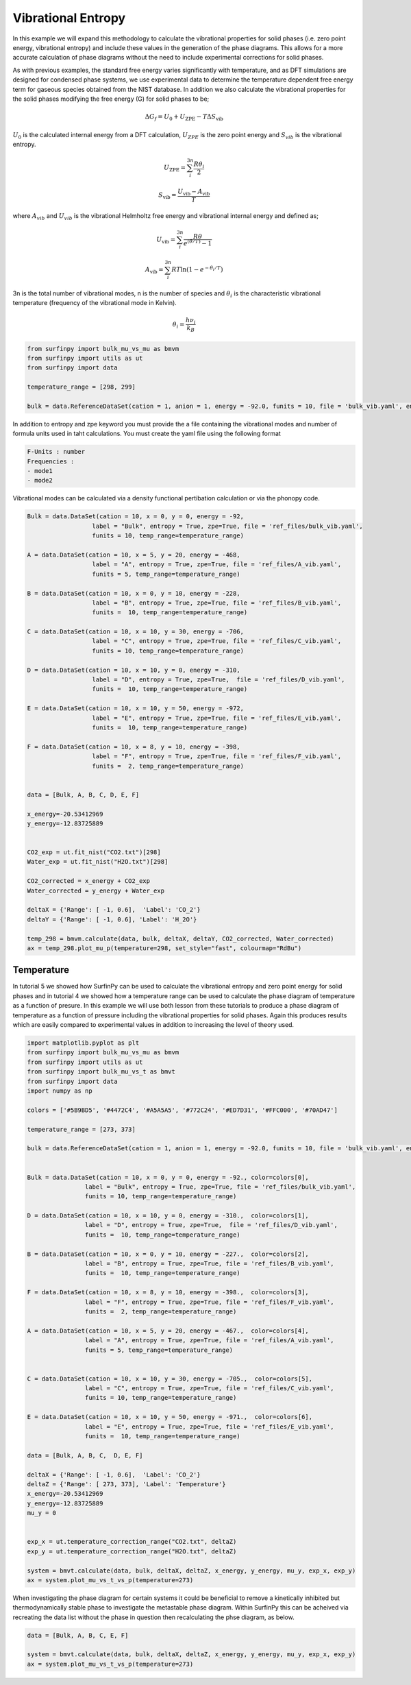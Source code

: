 Vibrational Entropy
===================

In this example we will expand this methodology to calculate the vibrational properties for solid phases (i.e. zero point energy, vibrational entropy) 
and include these values in the generation of the phase diagrams.  This allows for a more accurate calculation of phase diagrams without the need to include experimental corrections for solid phases.

As with previous examples, the standard free energy varies significantly with temperature, and as DFT simulations are designed for condensed phase systems, 
we use experimental data to determine the temperature dependent free energy term for gaseous species obtained from the NIST database.  
In addition we also calculate the vibrational properties for the solid phases modifying the free energy (G) for solid phases to be;

.. math::
    \Delta G_f = U_0 + U_{\text{ZPE}} -T\Delta S_{\text{vib}}

:math:`$U_0$` is the calculated internal energy from a DFT calculation, :math:`$U_{ZPE}$` is the zero point energy and :math:`$S_{vib}$` is the vibrational entropy.

.. math::
	U_{\text{ZPE}} = \sum_i^{3n} \frac{R \theta_i}{2}

.. math::
    S_{\text{vib}} = \frac{U_{\text{vib}} - A_{\text{vib}}}{T}

where :math:`$A_{vib}$` and :math:`$U_{vib}$` is the vibrational Helmholtz free energy and vibrational internal energy and defined as;

.. math::
    U_{\text{vib}} =  \sum_i^{3n} \frac{R\theta}{e^{(\theta/T)}-1}

.. math::
	A_{\text{vib}} = \sum_i^{3n} RT \ln{(1-e^{-\theta_i/T})}


3n is the total number of vibrational modes, n is the number of species and :math:`$\theta_i$` is the characteristic vibrational temperature (frequency of the vibrational mode in Kelvin).

.. math::
	\theta_i = \frac{h\nu_i}{k_B}

.. code-block:: python

    from surfinpy import bulk_mu_vs_mu as bmvm
    from surfinpy import utils as ut
    from surfinpy import data

    temperature_range = [298, 299]

    bulk = data.ReferenceDataSet(cation = 1, anion = 1, energy = -92.0, funits = 10, file = 'bulk_vib.yaml', entropy=True, zpe=True, temp_range=temperature_range)


In addition to entropy and zpe keyword you must provide the a file containing the vibrational modes and number of formula units used in taht calculations.  You must create the yaml file using the following format

.. code-block:: python

    F-Units : number
    Frequencies : 
    - mode1
    - mode2

Vibrational modes can be calculated via a density functional pertibation calculation or via the phonopy code.

.. code-block:: python

    Bulk = data.DataSet(cation = 10, x = 0, y = 0, energy = -92, 
                      label = "Bulk", entropy = True, zpe=True, file = 'ref_files/bulk_vib.yaml', 
                      funits = 10, temp_range=temperature_range)

    A = data.DataSet(cation = 10, x = 5, y = 20, energy = -468, 
                      label = "A", entropy = True, zpe=True, file = 'ref_files/A_vib.yaml', 
                      funits = 5, temp_range=temperature_range)

    B = data.DataSet(cation = 10, x = 0, y = 10, energy = -228, 
                      label = "B", entropy = True, zpe=True, file = 'ref_files/B_vib.yaml', 
                      funits =  10, temp_range=temperature_range)

    C = data.DataSet(cation = 10, x = 10, y = 30, energy = -706, 
                      label = "C", entropy = True, zpe=True, file = 'ref_files/C_vib.yaml', 
                      funits = 10, temp_range=temperature_range)

    D = data.DataSet(cation = 10, x = 10, y = 0, energy = -310, 
                      label = "D", entropy = True, zpe=True,  file = 'ref_files/D_vib.yaml', 
                      funits =  10, temp_range=temperature_range)

    E = data.DataSet(cation = 10, x = 10, y = 50, energy = -972, 
                      label = "E", entropy = True, zpe=True, file = 'ref_files/E_vib.yaml', 
                      funits =  10, temp_range=temperature_range)

    F = data.DataSet(cation = 10, x = 8, y = 10, energy = -398, 
                      label = "F", entropy = True, zpe=True, file = 'ref_files/F_vib.yaml', 
                      funits =  2, temp_range=temperature_range)


    data = [Bulk, A, B, C, D, E, F]

    x_energy=-20.53412969
    y_energy=-12.83725889


    CO2_exp = ut.fit_nist("CO2.txt")[298]
    Water_exp = ut.fit_nist("H2O.txt")[298]

    CO2_corrected = x_energy + CO2_exp
    Water_corrected = y_energy + Water_exp

    deltaX = {'Range': [ -1, 0.6],  'Label': 'CO_2'}
    deltaY = {'Range': [ -1, 0.6], 'Label': 'H_2O'}

    temp_298 = bmvm.calculate(data, bulk, deltaX, deltaY, CO2_corrected, Water_corrected)
    ax = temp_298.plot_mu_p(temperature=298, set_style="fast", colourmap="RdBu")

.. image:: Figures/Bulk_8.png
    :height: 300px
    :align: center


Temperature
-----------

In tutorial 5 we showed how SurfinPy can be used to calculate the vibrational entropy and zero point energy for solid phases and in tutorial 4 we showed how a temperature range can be used to calculate the phase diagram of temperature as a function of presure.  In this example we will use both lesson from these tutorials to produce a phase diagram of temperature as a function of pressure including the vibrational properties for solid phases.  Again this produces results which are easily compared to experimental values in addition to increasing the level of theory used.

.. code-block:: python

    import matplotlib.pyplot as plt
    from surfinpy import bulk_mu_vs_mu as bmvm
    from surfinpy import utils as ut
    from surfinpy import bulk_mu_vs_t as bmvt
    from surfinpy import data
    import numpy as np

    colors = ['#5B9BD5', '#4472C4', '#A5A5A5', '#772C24', '#ED7D31', '#FFC000', '#70AD47']

    temperature_range = [273, 373]

    bulk = data.ReferenceDataSet(cation = 1, anion = 1, energy = -92.0, funits = 10, file = 'bulk_vib.yaml', entropy=True, zpe=True, temp_range=temperature_range)


    Bulk = data.DataSet(cation = 10, x = 0, y = 0, energy = -92., color=colors[0],
                    label = "Bulk", entropy = True, zpe=True, file = 'ref_files/bulk_vib.yaml', 
                    funits = 10, temp_range=temperature_range)

    D = data.DataSet(cation = 10, x = 10, y = 0, energy = -310.,  color=colors[1],
                    label = "D", entropy = True, zpe=True,  file = 'ref_files/D_vib.yaml', 
                    funits =  10, temp_range=temperature_range)

    B = data.DataSet(cation = 10, x = 0, y = 10, energy = -227.,  color=colors[2],
                    label = "B", entropy = True, zpe=True, file = 'ref_files/B_vib.yaml', 
                    funits =  10, temp_range=temperature_range)

    F = data.DataSet(cation = 10, x = 8, y = 10, energy = -398.,  color=colors[3],
                    label = "F", entropy = True, zpe=True, file = 'ref_files/F_vib.yaml', 
                    funits =  2, temp_range=temperature_range)     
                
    A = data.DataSet(cation = 10, x = 5, y = 20, energy = -467.,  color=colors[4],
                    label = "A", entropy = True, zpe=True, file = 'ref_files/A_vib.yaml', 
                    funits = 5, temp_range=temperature_range)


    C = data.DataSet(cation = 10, x = 10, y = 30, energy = -705.,  color=colors[5],
                    label = "C", entropy = True, zpe=True, file = 'ref_files/C_vib.yaml', 
                    funits = 10, temp_range=temperature_range)

    E = data.DataSet(cation = 10, x = 10, y = 50, energy = -971.,  color=colors[6],
                    label = "E", entropy = True, zpe=True, file = 'ref_files/E_vib.yaml', 
                    funits =  10, temp_range=temperature_range)

    data = [Bulk, A, B, C,  D, E, F]

    deltaX = {'Range': [ -1, 0.6],  'Label': 'CO_2'}
    deltaZ = {'Range': [ 273, 373], 'Label': 'Temperature'}
    x_energy=-20.53412969
    y_energy=-12.83725889
    mu_y = 0


    exp_x = ut.temperature_correction_range("CO2.txt", deltaZ)
    exp_y = ut.temperature_correction_range("H2O.txt", deltaZ)

    system = bmvt.calculate(data, bulk, deltaX, deltaZ, x_energy, y_energy, mu_y, exp_x, exp_y)
    ax = system.plot_mu_vs_t_vs_p(temperature=273)

.. image:: Figures/Bulk_9.png
    :height: 300px
    :align: center

When investigating the phase diagram for certain systems it could be beneficial to remove a kinetically inhibited but thermodynamically stable phase to investigate the metastable phase diagram.  Within SurfinPy this can be acheived via recreating the data list without the phase in question then recalculating the phse diagram, as below.

.. code-block:: python

    data = [Bulk, A, B, C, E, F]

    system = bmvt.calculate(data, bulk, deltaX, deltaZ, x_energy, y_energy, mu_y, exp_x, exp_y)
    ax = system.plot_mu_vs_t_vs_p(temperature=273)

.. image:: Figures/Bulk_10.png
    :height: 300px
    :align: center
